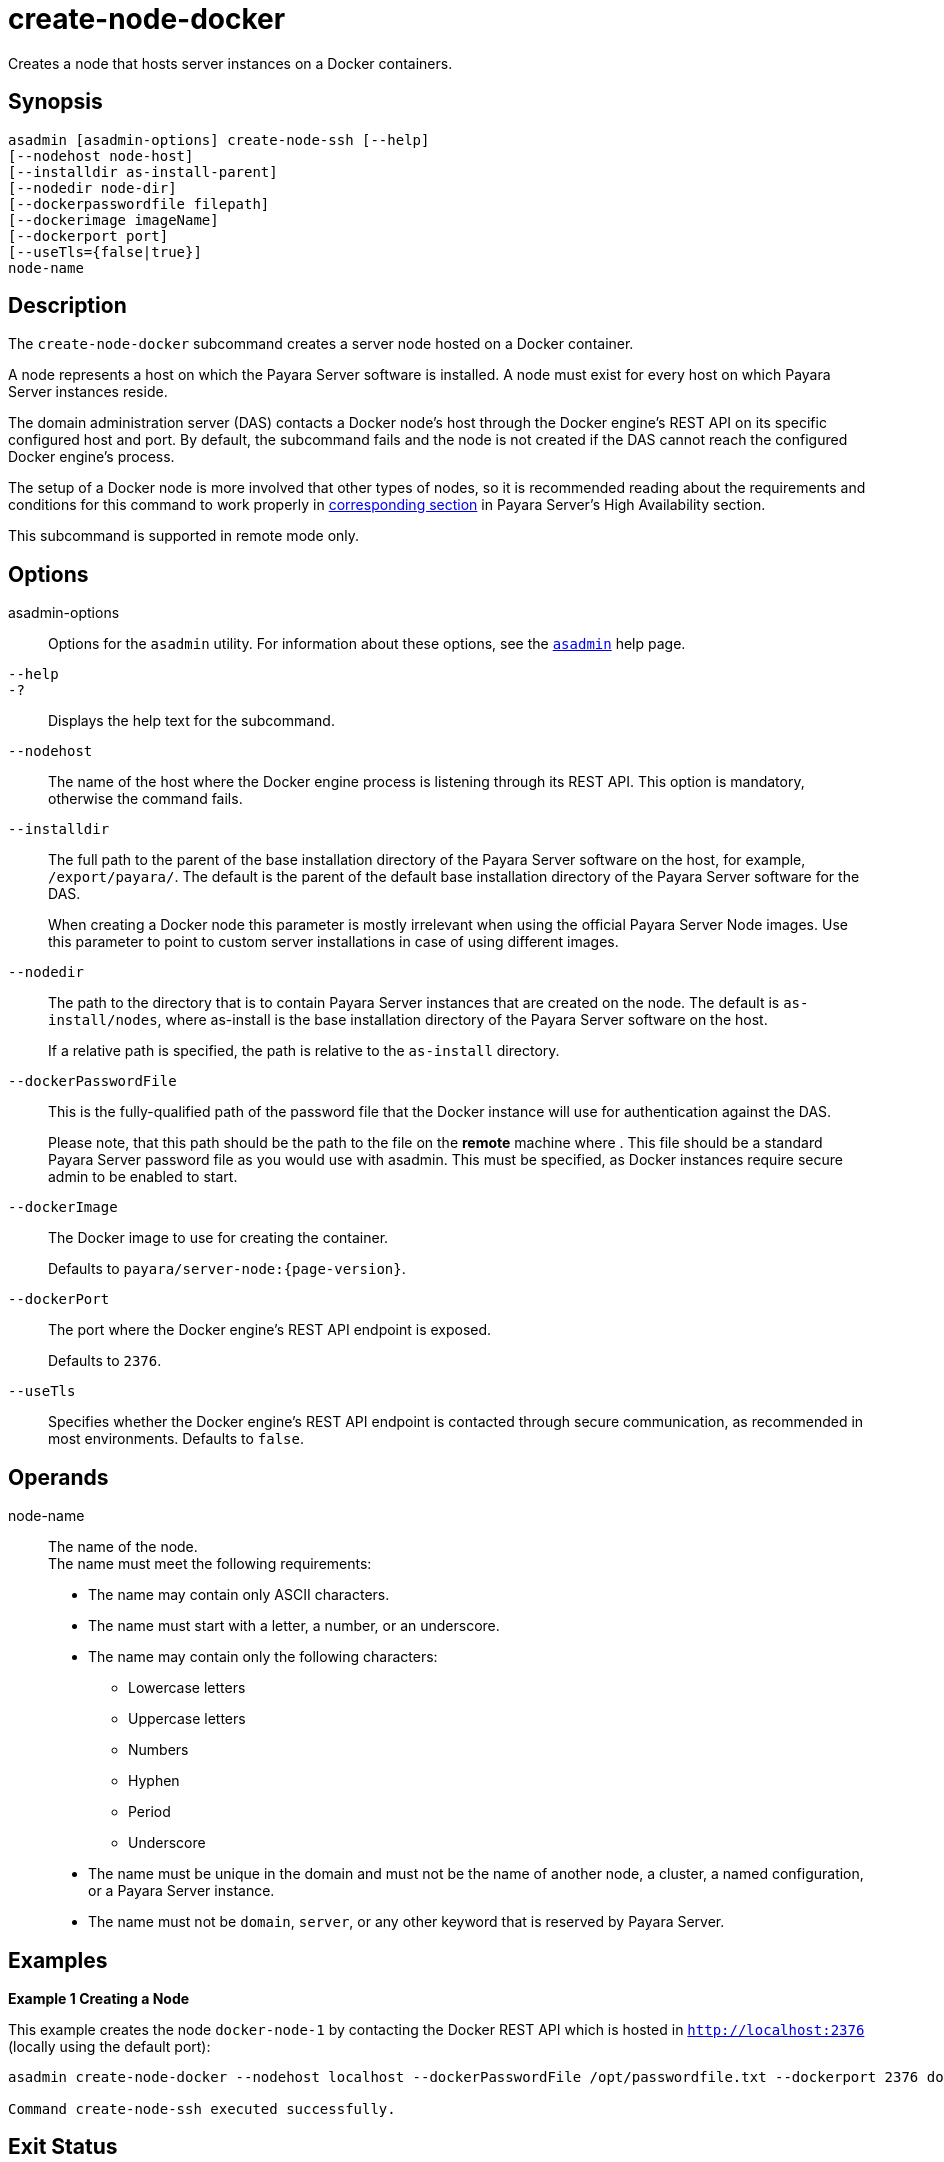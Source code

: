 [[create-node-docker]]
= create-node-docker

Creates a node that hosts server instances on a Docker containers.

[[synopsis]]
== Synopsis

[source,shell]
----
asadmin [asadmin-options] create-node-ssh [--help]
[--nodehost node-host]
[--installdir as-install-parent]
[--nodedir node-dir]
[--dockerpasswordfile filepath]
[--dockerimage imageName]
[--dockerport port]
[--useTls={false|true}]
node-name
----

[[description]]
== Description

The `create-node-docker` subcommand creates a server node hosted on a Docker container.

A node represents a host on which the Payara Server software is installed. A node must exist for every host on which Payara Server instances reside.

The domain administration server (DAS) contacts a Docker node's host through the Docker engine's REST API on its specific configured host and port. By default, the subcommand fails and the node is not created if the DAS cannot reach the configured Docker engine's process.

The setup of a Docker node is more involved that other types of nodes, so it is recommended reading about the requirements and conditions for this command to work properly in xref:Technical Documentation/Payara Server Documentation/High Availability/Administering Payara Server Nodes.adoc#creating-a-docker-node[corresponding section] in Payara Server's High Availability section.

This subcommand is supported in remote mode only.

[[options]]
== Options

asadmin-options::
Options for the `asadmin` utility. For information about these options, see the xref:Technical Documentation/Payara Server Documentation/Command Reference/asadmin.adoc#asadmin-1m[`asadmin`] help page.
`--help`::
`-?`::
Displays the help text for the subcommand.
`--nodehost`::
The name of the host where the Docker engine process is listening through its REST API. This option is mandatory, otherwise the command fails.
`--installdir`::
The full path to the parent of the base installation directory of the Payara Server software on the host, for example, `/export/payara/`. The default is the parent of the default base installation directory of the Payara Server software for the DAS.
+
When creating a Docker node this parameter is mostly irrelevant when using the official Payara Server Node images. Use this parameter to point to custom server installations in case of using different images.
`--nodedir`::
The path to the directory that is to contain Payara Server instances that are created on the node. The default is `as-install/nodes`, where as-install is the base installation directory of the Payara Server software on the host.
+
If a relative path is specified, the path is relative to the `as-install` directory.
`--dockerPasswordFile`::
This is the fully-qualified path of the password file that the Docker instance will use for authentication against the DAS.
+
Please note, that this path should be the path to the file on the *remote* machine where . This file should be a standard Payara Server password file as you would use with asadmin. This must be specified, as Docker instances require secure admin to be enabled to start.
`--dockerImage`::
The Docker image to use for creating the container.
+
Defaults to `payara/server-node:{page-version}`.
`--dockerPort`::
The port where the Docker engine's REST API endpoint is exposed.
+
Defaults to `2376`.
`--useTls`::
Specifies whether the Docker engine's REST API endpoint is contacted through secure communication, as recommended in most environments. Defaults to `false`.

[[operands]]
== Operands

node-name::
The name of the node. +
The name must meet the following requirements: +
* The name may contain only ASCII characters.
* The name must start with a letter, a number, or an underscore.
* The name may contain only the following characters:
** Lowercase letters
** Uppercase letters
** Numbers
** Hyphen
** Period
** Underscore
* The name must be unique in the domain and must not be the name of another node, a cluster, a named configuration, or a Payara Server instance.
* The name must not be `domain`, `server`, or any other keyword that is reserved by Payara Server.

[[examples]]
== Examples

*Example 1 Creating a Node*

This example creates the node `docker-node-1` by contacting the Docker REST API which is hosted in `http://localhost:2376` (locally using the default port):

[source,shell]
----
asadmin create-node-docker --nodehost localhost --dockerPasswordFile /opt/passwordfile.txt --dockerport 2376 docker-node-1

Command create-node-ssh executed successfully.
----

[[exit-status]]
== Exit Status

0::
command executed successfully
1::
error in executing the command

*See Also*

* xref:Technical Documentation/Payara Server Documentation/Command Reference/asadmin.adoc#asadmin-1m[`asadmin`],
* xref:Technical Documentation/Payara Server Documentation/Command Reference/delete-node-docker.adoc#delete-node-docker[`delete-node-docker`],
* xref:Technical Documentation/Payara Server Documentation/Command Reference/list-nodes.adoc#list-nodes[`list-nodes`],
* xref:Technical Documentation/Payara Server Documentation/Command Reference/update-node-docker.adoc#update-node-docker[`update-node-docker`]

